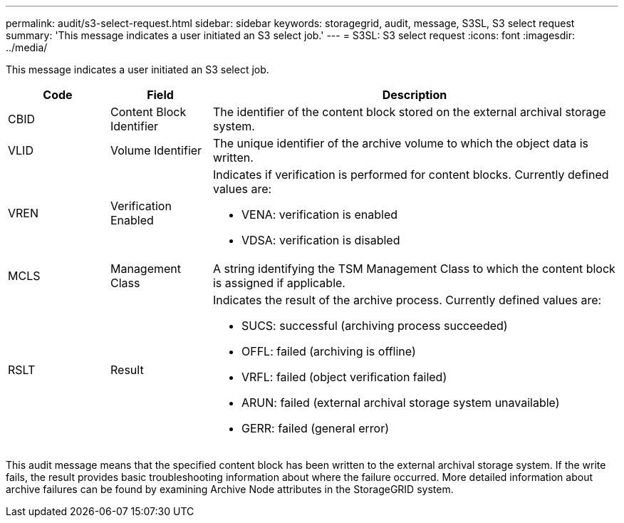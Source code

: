 ---
permalink: audit/s3-select-request.html
sidebar: sidebar
keywords: storagegrid, audit, message, S3SL, S3 select request 
summary: 'This message indicates a user initiated an S3 select job.'
---
= S3SL: S3 select request
:icons: font
:imagesdir: ../media/

[.lead]
This message indicates a user initiated an S3 select job.

[cols="1a,1a,4a" options="header"]
|===
| Code| Field| Description
a|
CBID
a|
Content Block Identifier
a|
The identifier of the content block stored on the external archival storage system.
a|
VLID
a|
Volume Identifier
a|
The unique identifier of the archive volume to which the object data is written.
a|
VREN
a|
Verification Enabled
a|
Indicates if verification is performed for content blocks. Currently defined values are:

* VENA: verification is enabled
* VDSA: verification is disabled

a|
MCLS
a|
Management Class
a|
A string identifying the TSM Management Class to which the content block is assigned if applicable.
a|
RSLT
a|
Result
a|
Indicates the result of the archive process. Currently defined values are:

* SUCS: successful (archiving process succeeded)
* OFFL: failed (archiving is offline)
* VRFL: failed (object verification failed)
* ARUN: failed (external archival storage system unavailable)
* GERR: failed (general error)

|===
This audit message means that the specified content block has been written to the external archival storage system. If the write fails, the result provides basic troubleshooting information about where the failure occurred. More detailed information about archive failures can be found by examining Archive Node attributes in the StorageGRID system.

